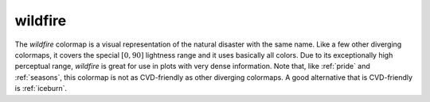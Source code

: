 .. _wildfire:

wildfire
--------
.. image:: ../../../../cmasher/colormaps/wildfire/wildfire.png
    :alt: Visual representation of the *wildfire* colormap.
    :width: 100%
    :align: center

.. image:: ../../../../cmasher/colormaps/wildfire/wildfire_viscm.png
    :alt: Statistics of the *wildfire* colormap.
    :width: 100%
    :align: center

The *wildfire* colormap is a visual representation of the natural disaster with the same name.
Like a few other diverging colormaps, it covers the special :math:`[0, 90]` lightness range and it uses basically all colors.
Due to its exceptionally high perceptual range, *wildfire* is great for use in plots with very dense information.
Note that, like :ref:`pride` and :ref:`seasons`, this colormap is not as CVD-friendly as other diverging colormaps.
A good alternative that is CVD-friendly is :ref:`iceburn`.
